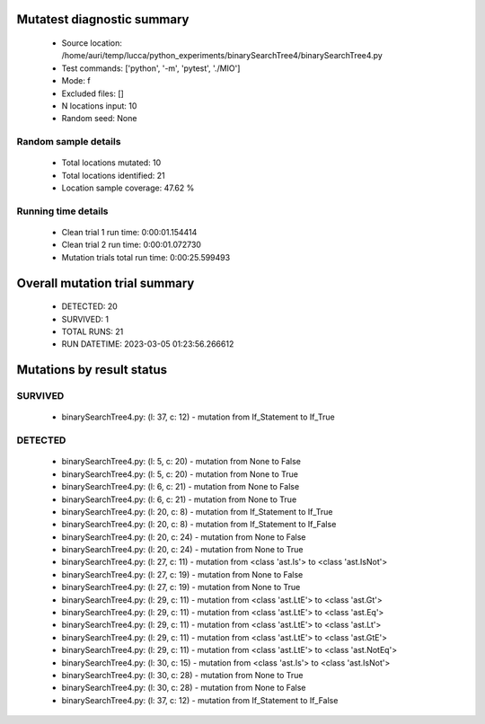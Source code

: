 Mutatest diagnostic summary
===========================
 - Source location: /home/auri/temp/lucca/python_experiments/binarySearchTree4/binarySearchTree4.py
 - Test commands: ['python', '-m', 'pytest', './MIO']
 - Mode: f
 - Excluded files: []
 - N locations input: 10
 - Random seed: None

Random sample details
---------------------
 - Total locations mutated: 10
 - Total locations identified: 21
 - Location sample coverage: 47.62 %


Running time details
--------------------
 - Clean trial 1 run time: 0:00:01.154414
 - Clean trial 2 run time: 0:00:01.072730
 - Mutation trials total run time: 0:00:25.599493

Overall mutation trial summary
==============================
 - DETECTED: 20
 - SURVIVED: 1
 - TOTAL RUNS: 21
 - RUN DATETIME: 2023-03-05 01:23:56.266612


Mutations by result status
==========================


SURVIVED
--------
 - binarySearchTree4.py: (l: 37, c: 12) - mutation from If_Statement to If_True


DETECTED
--------
 - binarySearchTree4.py: (l: 5, c: 20) - mutation from None to False
 - binarySearchTree4.py: (l: 5, c: 20) - mutation from None to True
 - binarySearchTree4.py: (l: 6, c: 21) - mutation from None to False
 - binarySearchTree4.py: (l: 6, c: 21) - mutation from None to True
 - binarySearchTree4.py: (l: 20, c: 8) - mutation from If_Statement to If_True
 - binarySearchTree4.py: (l: 20, c: 8) - mutation from If_Statement to If_False
 - binarySearchTree4.py: (l: 20, c: 24) - mutation from None to False
 - binarySearchTree4.py: (l: 20, c: 24) - mutation from None to True
 - binarySearchTree4.py: (l: 27, c: 11) - mutation from <class 'ast.Is'> to <class 'ast.IsNot'>
 - binarySearchTree4.py: (l: 27, c: 19) - mutation from None to False
 - binarySearchTree4.py: (l: 27, c: 19) - mutation from None to True
 - binarySearchTree4.py: (l: 29, c: 11) - mutation from <class 'ast.LtE'> to <class 'ast.Gt'>
 - binarySearchTree4.py: (l: 29, c: 11) - mutation from <class 'ast.LtE'> to <class 'ast.Eq'>
 - binarySearchTree4.py: (l: 29, c: 11) - mutation from <class 'ast.LtE'> to <class 'ast.Lt'>
 - binarySearchTree4.py: (l: 29, c: 11) - mutation from <class 'ast.LtE'> to <class 'ast.GtE'>
 - binarySearchTree4.py: (l: 29, c: 11) - mutation from <class 'ast.LtE'> to <class 'ast.NotEq'>
 - binarySearchTree4.py: (l: 30, c: 15) - mutation from <class 'ast.Is'> to <class 'ast.IsNot'>
 - binarySearchTree4.py: (l: 30, c: 28) - mutation from None to True
 - binarySearchTree4.py: (l: 30, c: 28) - mutation from None to False
 - binarySearchTree4.py: (l: 37, c: 12) - mutation from If_Statement to If_False
